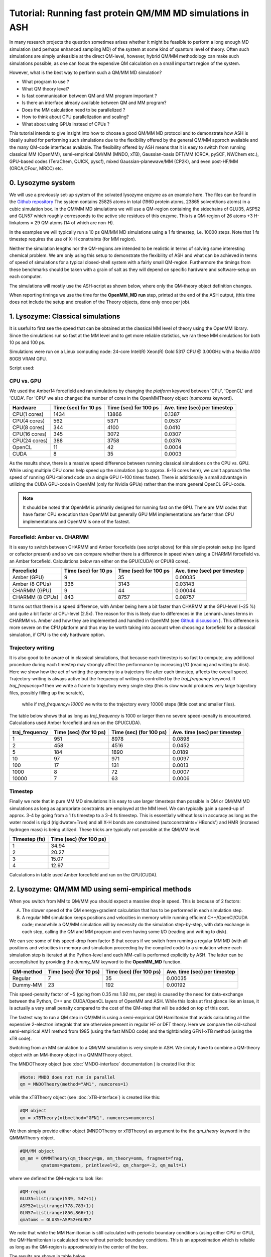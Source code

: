 Tutorial: Running fast protein QM/MM MD simulations in ASH
=========================================================

In many research projects the question sometimes arises whether it might be feasible to
perform a long enough MD simulation (and perhaps enhanced sampling MD) of the system at some kind of quantum level of theory. 
Often such simulations are simply unfeasible at the direct QM-level, however, hybrid QM/MM methodology
can make such simulations possible, as one can focus the expensive QM calculation on a small important region of the system.

However, what is the best way to perform such a QM/MM MD simulation? 

- What program to use ? 
- What QM theory level? 
- Is fast communication between QM and MM program important ?
- Is there an interface already available between QM and MM program?
- Does the MM calculation need to be parallelized ?
- How to think about CPU parallelization and scaling?
- What about using GPUs instead of CPUs ?

This tutorial intends to give insight into how to choose a good QM/MM MD protocol
and to demonstrate how ASH is ideally suited for performing such simulations due to
the flexibility offered by the general QM/MM approch available and the many QM-code interfaces available.
The flexibility offered by ASH means that it is easy to switch from running classical MM (OpenMM), 
semi-empirical QM/MM (MNDO, xTB), Gaussian-basis DFT/MM (ORCA, pySCF, NWChem etc.), GPU-based codes (TeraChem, QUICK, pyscf), 
mixed Gaussian-planewave/MM (CP2K), and even post-HF/MM (ORCA,CFour, MRCC) etc.


################################################################################
0. Lysozyme system
################################################################################

We will use a previously set-up system of the solvated lysozyme enzyme as an example here.
The files can be found in the `Github repository <https://github.com/RagnarB83/ash/tree/master/examples/OpenMM_Modeller-setups/lysozyme>`_ 
The system contains 25825 atoms in total (1960 protein atoms, 23865 solvent/ions atoms) in a cubic simulation box.
In the QM/MM MD simulations we will use a QM-region containing the sidechains of GLU35, ASP52 and GLN57 which roughly corresponds
to the active site residues of this enzyme. This is a QM-region of 26 atoms +3 H-linkatoms = 29 QM atoms (14 of which are non-H).

In the examples we will typically run a 10 ps QM/MM MD simulations using a 1 fs timestep, i.e. 10000 steps.
Note that 1 fs timestep requires the use of X-H constraints (for MM region).
 
Neither the simulation lengths nor the QM-regions are intended to be realistic in terms of solving some interesting chemical problem. 
We are only using this setup to demonstrate the flexibility of ASH and what can be achieved in terms of speed of simulations for 
a typical closed-shell system with a fairly small QM-region. 
Furthermore the timings from these benchmarks should be taken with a grain of salt as they will depend on specific hardware
and software-setup on each computer.

The simulations will mostly use the ASH-script as shown below, where only the QM-theory object definition changes.

.. toggle::

    .. code-block:: python

        from ash import *

        #Cores to use for QM-program (and MM-program if platform='CPU')
        numcores=1
        #MM-platform options: 'CPU', 'OpenCL', 'CUDA'
        MM_platform='CUDA'
        #Traj frequency
        traj_frequency=1000

        #PDB-file and fragment
        pdbfile="Setup_equilibrated.pdb"
        frag = Fragment(pdbfile=pdbfile)

        #OpenMM object
        omm = OpenMMTheory(xmlfiles=["amber14-all.xml", "amber14/tip3pfb.xml"], pdbfile=pdbfile, periodic=True,
            autoconstraints='HBonds', rigidwater=True, platform=MM_platform, numcores=numcores)

        #QM-theory object
        qm = MNDOTheory(method="AM1", numcores=numcores)

        #QM-region definition
        GLU35=list(range(539, 547+1))
        ASP52=list(range(778,783+1))
        GLN57=list(range(856,866+1))
        qmatoms = GLU35+ASP52+GLN57

        #QM/MM object
        qm_mm = QMMMTheory(qm_theory=qm, mm_theory=omm, fragment=frag,
                qmatoms=qmatoms, printlevel=2, qm_charge=-2, qm_mult=1)

        #Classical MD simulation for 1000 ps
        OpenMM_MD(fragment=frag, theory=qm_mm, timestep=0.001, simulation_time=10, traj_frequency=traj_frequency, temperature=300,
            integrator='LangevinMiddleIntegrator', coupling_frequency=1, trajectory_file_option='DCD')


When reporting timings we use the time for the **OpenMM_MD run** step, printed at the end of the ASH output, 
(this time does not include the setup and creation of the Theory objects, done only once per job).

################################################################################
1. Lysozyme: Classical simulations
################################################################################

It is useful to first see the speed that can be obtained at the classical MM level of theory using the OpenMM library.
Since the simulations run so fast at the MM level and to get more reliable statistics, 
we ran these MM simulations for both 10 ps and 100 ps.

Simulations were run on a Linux computing node:
24-core Intel(R) Xeon(R) Gold 5317 CPU @ 3.00GHz with a Nvidia A100 80GB VRAM GPU.

Script used:

.. toggle::

    .. code-block:: python

        from ash import *

        #Cores to use for QM-program (and MM-program if platform='CPU')
        numcores=1
        #MM-platform options: 'CPU', 'OpenCL', 'CUDA'
        MM_platform='CUDA'
        #traj_frequency
        traj_frequency=10000

        #PDB-file and fragment
        pdbfile="Setup_equilibrated.pdb"
        frag = Fragment(pdbfile=pdbfile)

        #OpenMM object
        #CHARMM:
        #omm = OpenMMTheory(xmlfiles=["charmm36.xml", "charmm36/water.xml"], pdbfile=pdbfile, periodic=True,
        #    autoconstraints='HBonds', rigidwater=True, platform=MM_platform, numcores=numcores)
        #Amber:
        omm = OpenMMTheory(xmlfiles=["amber14-all.xml", "amber14/tip3pfb.xml"], pdbfile=pdbfile, periodic=True,
            autoconstraints='HBonds', rigidwater=True, platform=MM_platform, numcores=numcores)

        #Classical MD simulation for 1000 ps
        OpenMM_MD(fragment=frag, theory=omm, timestep=0.001, simulation_time=100, traj_frequency=traj_frequency, temperature=300,
            integrator='LangevinMiddleIntegrator', coupling_frequency=1, trajectory_file_option='DCD')

--------------------------------------------------------------
CPU vs. GPU
--------------------------------------------------------------

We used the Amber14 forcefield and ran simulations by changing the *platform* keyword between 'CPU', 'OpenCL' and 'CUDA'.
For 'CPU' we also changed the number of cores in the OpenMMTheory object (*numcores* keyword).

==============  ========================= =============================== ================================
Hardware          Time (sec) for 10 ps     Time (sec) for 100 ps           Ave. time (sec) per timestep
==============  ========================= =============================== ================================
 CPU(1 cores)        1434                        13866                      0.1387
 CPU(4 cores)        562                         5371                       0.0537
 CPU(8 cores)        344                         4100                       0.0410
 CPU(16 cores)       345                         3072                       0.0307 
 CPU(24 cores)       388                         3758                       0.0376
 OpenCL              11                          42                         0.0004
 CUDA                8                           35                         0.0003
==============  ========================= =============================== ================================

As the results show, there is a massive speed difference between running classical simulations on the CPU vs. GPU. 
While using multiple CPU cores help speed up the simulation (up to approx. 8-16 cores here), we can't approach 
the speed of running GPU-tailored code on a single GPU (~100 times faster).
There is additionally a small advantage in utilizing the CUDA GPU-code in OpenMM (only for Nvidia GPUs) 
rather than the more general OpenCL GPU-code.

.. note:: It should be noted that OpenMM is primarily designed for running fast on the GPU. There are MM codes that have faster CPU execution than OpenMM but generally GPU MM implementations are faster than CPU implementations and OpenMM is one of the fastest.

--------------------------------------------------------------
Forcefield: Amber vs. CHARMM
--------------------------------------------------------------

It is easy to switch between CHARMM and Amber forcefields (see script above) for this simple protein setup (no ligand or cofactor present)
and so we can compare whether there is a difference in speed when using a CHARMM forcefield vs. an Amber forcefield. 
Calculations below ran either on the GPU(CUDA) or CPU(8 cores).

=================  =============================== =============================== ================================
Forcefield          Time (sec) for 10 ps             Time (sec) for 100 ps            Ave. time (sec) per timestep
=================  =============================== =============================== ================================
 Amber  (GPU)              9                             35                               0.00035
 Amber  (8 CPUs)         336                           3143                                0.03143
 CHARMM (GPU)              9                             44                               0.00044
 CHARMM (8 CPUs)           843                           8757                                0.08757
=================  =============================== =============================== ================================

It turns out that there is a speed difference, with Amber being here a bit faster than CHARMM at the GPU-level (~25 %) and quite a bit faster at CPU-level (2.5x).
The reason for this is likely due to differences in the Lennard-Jones terms in CHARMM vs. Amber and how they are implemented and 
handled in OpenMM (see `Github discussion <https://github.com/openmm/openmm/issues/4311>`_ ). 
This difference is more severe on the CPU platform and thus may be worth taking into account when choosing a forcefield for a classical simulation, if CPU is the only hardware option.


--------------------------------------------------------------
Trajectory writing
--------------------------------------------------------------

It is also good to be aware of in classical simulations, that because each timestep is so fast to compute, any
additional procedure during each timestep may strongly affect the performance by increasing I/O (reading and writing to disk).
Here we show how the act of writing the geometry to a trajectory file after each timestep, affects the overall speed.
Trajectory-writing is always active but the frequency of writing is controlled by the *traj_frequency* keyword.
If *traj_frequency=1* then we write a frame to trajectory every single step (this is slow would produces very large trajectory files, possibly filling up the scratch),
 while if *traj_frequency=10000* we write to the trajectory every 10000 steps (little cost and smaller files).

The table below shows that as long as *traj_frequency* is 1000 or larger then no severe speed-penalty is encountered.
Calculations used Amber forcefield and ran on the GPU(CUDA).

===================  ================================ ================================ ================================
traj_frequency          Time (sec) (for 10 ps)          Time (sec) (for 100 ps)          Ave. time (sec) per timestep
===================  ================================ ================================ ================================
 1                     951                             8978                               0.0898
 2                     458                             4516                               0.0452
 5                     184                             1890                               0.0189
 10                    97                              971                                0.0097
 100                   17                              131                                0.0013
 1000                  8                               72                                 0.0007
 10000                 7                               63                                 0.0006
===================  ================================ ================================ ================================


--------------------------------------------------------------
Timestep
--------------------------------------------------------------

Finally we note that in pure MM MD simulations it is easy to use larger timesteps than possible in QM or QM/MM MD simulations
as long as appropriate constraints are employed at the MM level.
We can typically gain a speed-up of approx. 3-4 by going from a 1 fs timestep to a 3-4 fs timestep.
This is essentially without loss in accuracy as long as the water model is rigid (rigidwater=True) and 
all X-H bonds are constrained (autoconstraints='HBonds') and HMR (incrased hydrogen mass) is being utilized.
These tricks are typically not possible at the QM/MM level.

===================  ================================
Timestep (fs)          Time (sec) (for 100 ps)        
===================  ================================
 1                     34.94                            
 2                     20.27                              
 3                     15.07                              
 4                     12.97                               
===================  ================================

Calculations in table used Amber forcefield and ran on the GPU(CUDA).

################################################################################
2. Lysozyme: QM/MM MD using semi-empirical methods
################################################################################

When you switch from MM to QM/MM you should expect a massive drop in speed. This is because of 2 factors:

A. The slower speed of the QM energy+gradient calculation that has to be performed in each simulation step.
B. A regular MM simulation keeps positions and velocities in memory while running efficient C++/OpenCl/CUDA code; meanwhile a QM/MM simulation will by necessity do the simulation step-by-step, with data exchange in each step, calling the QM and MM program and even having some I/O (reading and writing to disk).

We can see some of this speed-drop from factor B that occurs if we switch from running a regular MM MD (with all positions and velocities in memory
and simulation proceeding by the compiled code) to a simulation where each simulation step is iterated at the Python-level and each MM-call is performed explicitly by ASH.
The latter can be accomplished by providing the *dummy_MM* keyword to the **OpenMM_MD** function.

===================  ================================ ================================ ================================
QM-method             Time (sec) (for 10 ps)           Time (sec) (for 100 ps)           Ave. time (sec) per timestep
===================  ================================ ================================ ================================
 Regular                          7                              35                         0.00035
 Dummy-MM                         23                            192                         0.00192
===================  ================================ ================================ ================================


This speed-penalty factor of ~5 (going from 0.35 ms 1.92 ms, per step) is caused by the need for data-exchange between the Python, 
C++ and CUDA/OpenCL layers of OpenMM and ASH. While this looks at first glance like an issue, it is actually a very small penalty compared to the cost of the QM-step that will be added on top of this cost.

The fastest way to run a QM step in QM/MM is using a semi-empirical QM Hamiltonian that avoids calculating all the expensive 
2-electron integrals that are otherwise present in regular HF or DFT theory. Here we compare the old-school semi-empirical AM1 method from 1985 (using the fast MNDO code)
and the tightbinding GFN1-xTB method (using the xTB code).

Switching from an MM simulation to a QM/MM simulation is very simple in ASH. 
We simply have to combine a QM-theory object with an MM-theory object
in a QMMMTheory object.

The MNDOTheory object (see :doc:`MNDO-interface` documentation ) is created like this:

.. code-block:: python
    
    #Note: MNDO does not run in parallel
    qm = MNDOTheory(method="AM1", numcores=1)

while the xTBTheory object (see :doc:`xTB-interface`) is created like this:

.. code-block:: python
    
    #QM object
    qm = xTBTheory(xtbmethod="GFN1", numcores=numcores)

We then simply provide either object (MNDOTheory or xTBTheory) as argument to the the *qm_theory* keyword in the QMMMTheory object.

.. code-block:: python

    #QM/MM object
    qm_mm = QMMMTheory(qm_theory=qm, mm_theory=omm, fragment=frag,
            qmatoms=qmatoms, printlevel=2, qm_charge=-2, qm_mult=1)

where we defined the QM-region to look like:

.. code-block:: python

    #QM-region
    GLU35=list(range(539, 547+1))
    ASP52=list(range(778,783+1))
    GLN57=list(range(856,866+1))
    qmatoms = GLU35+ASP52+GLN57


We note that while the MM Hamiltonian is still calculated with periodic boundary conditions (using either CPU or GPU), 
the QM-Hamiltonian is calculated here without periodic boundary conditions. This is an approximation which is reliable as long as the QM-region is approximately in the center of the box.

The results are shown in table below.

===================  ================================ ================================
QM-method             Time (sec) (for 10 ps)           Ave. time (sec) per timestep
===================  ================================ ================================
 MNDO-PM3                        4650                               0.465
 ORCA-PM3                        8949                               0.895
 OM2 or OM3                         X                                  X
 ODM2 or ODM3                         X                                  X
 GFN1-xTB (1 CPU)             6551                               0.655
 GFN1-xTB (8 CPUs)            7194                                  X
 GFN2-XTB  (1 CPU)                    5454                                  0.545
 GFN2-XTB  (8 CPU)                    X                                  X
===================  ================================ ================================

As we can see, going from pure MM to the fastest semi-empirical QM/MM results in a major drop in speed of simulation (~800 times slower). 
The speed of the MNDO program and the PM3 semiempirical method is still quite impressive with each QM/MM step 
here taking only 0.465 s (465 ms) (really fast for a QM method!).
Each MNDO step takes approx. 376 ms, the rest is data exchange + MM-step (180 ms). 
As we will see, this is obviously much faster than what most regular QM-methods (e.g. DFT) will take.

The speed of the GFN-xTB methods is also very good, with each step taking less than a second.

TODO: xTB on GPU ??

xTB via CP2K??

Sparrow?

.. note:: xTB in ASH has 2 runmodes : runmode='library' and runmode='inputfile'. The runmode='inputfile' creates input on disk and calls the xtb binary while runmode='library' calls a Python-C-API and runs calculations as a library. The latter involves no I/O which can make calculations quicker. Unfortunately, pointcharge-embeded xTB calculations are not yet available with this option.

################################################################################
3. Lysozyme: QM/MM MD using non-hybrid DFT and composite methods
################################################################################

It should be clear by now that the speed of a QM/MM MD simulation is dominated by the QM-step and as we go beyond semi-empirical methods to DFT and others, the possible obtainable speed will drop further.
The data-exchange and communication between QM-program, MM-program and ASH is usually negligible. Only for the superfast MNDO-AM1 case does it reach ~XX % of the total step-time while it is ~X % for xTB. 
This essentially means that we can freely choose whatever QM-program we want that has an interesting electronic structure method implemented (in terms of speed or accuracy), as long as ASH features an interface to that program.

The disadvantage of semiempirical methods in the MNDO and xTB programs is the limited accuracy and they typically struggle with e.g. transition metal chemistry, open-shell electronic structure etc. even when parameters are available for all elements.
We now explore how the performance changes as we go to composite methods and non-hybrid DFT methods implemented in other QM programs.

We first consider the "3c composite" methods from the Grimme research group (HF-3c, B97-c, r2SCAN-3c and PBEh-3c).
These are HF or DFT methods with an accompanying small-ish tailored basis set and featuring some corrections (dispersion, basis set correction). 
These methods are designed to be reasonably fast (enabled by a small tailored basis set) yet reasonably accurate (achieved by the corrections).
These methods have perhaps a minor semi-empirical component, however, they do not make any approximations to the 2-electron integrals (like MNDO and xTB), instead utilize smaller basis sets (at least smaller than a well-polarized triple-zeta basis set) 
so there are fewer integrals to calculate.
These methods can thus be expected to be more accurate and robust but also considerably more expensive than traditional semiempirical methods.
All the "3c composite" methods are available in the ORCA program and we will use the ORCA interface in ASH to run these simulations.

.. code-block:: python
    
    #QM object example
    qm = ORCATheory(orcasimpleinput="! HF-3c tightscf", numcores=numcores)

=========================  ================================ ================================
QM-method                       Time (sec) (for 10 ps)        Ave. time (sec) per timestep
=========================  ================================ ================================
 ORCA5-HF-3c   (10 CPU)                 49848                               4.98
 ORCA5-B97-3c (10 CPU)                  164402                              16.4
 ORCA5-r2SCAN-3c (10 CPU)                185043                               18.5
 ORCA5-PBEh-3c (10 CPU)                  170138                                17.1
=========================  ================================ ================================

The results show that there is a considerably time-penalty per timestep now when running these "low-cost" QM calculations.
Using 10 CPU cores and the cheapest HF-3c method has each timestep taking 5 seconds and the cheapest DFT-method taking around 16 seconds.
HF-3c is thus an interesting choice if it is accurate enough for the system (closed-shell organic molecules primarily) while the DFT methods are likely necessary for sufficient accuracy of transition metal systems.
B97-3c is here the cheapest option. Interestingly the PBEh-3c method is faster than the r2SCAN-3c method due to smaller DZ basis set that is defined as part of this method (compared to the TZ basis sets in B97-3c and r2SCAN-3c).

If the "3c composite" methods are not a good option for some reason we can of course also utilize regular DFT methods, 
perhaps employing a DFT protocol that is known to be a good compromise between speed and accuracy (often system-dependent).
DFT programs come in many flavors and can roughly be grouped into programs that utilize local Gaussian-basis sets (e.g. ORCA, Gaussian, NWChem, Q-Chem, Molpro, Psi4 etc.) 
and programs that utilize plane-wave basis sets (e.g. CP2K, VASP, Quantum Espresso etc.).
The advantage of ASH is that we can in principle choose any of these programs and run them in a QM/MM simulation.
ASH at the moment has more interfaces to Gaussian-based DFT-codes (ORCA, pySCF, NWChem, Psi4, Gaussian) than to plane-wave DFT-codes (e.g. CP2K, VASP, Quantum Espresso).
Here we compare 2 diffent QM-codes: a state-of-the-art Gaussian-basis DFT code (ORCA) and a mixed planewave-Gaussian code (CP2K).
For ORCA we compare a GGA-functional (PBE) and the newer meta-GGA functionals TPSS and r2SCAN.

===========================================  ================================ ================================
QM-method                                        Time (sec) (for 10 ps)        Ave. time (sec) per timestep
===========================================  ================================ ================================
 ORCA-PBE/def2-SVP   (10 CPU)                       108770.294                      10.9
 ORCA-PBE/def2-SV(P) (10 CPU)                       98097.007                      9.8
 ORCA-TPSS/def2-SVP (10 CPU)                        123286.881                      12.3
 ORCA-r2SCAN/def2-SVP (10 CPU)                      124380.528                      12.4
===========================================  ================================ ================================

As can be seen, PBE, being a regular GGA functional runs marginally faster than TPSS and r2SCAN which are meta-GGA functionals.
These calculations take less time than before because we utilize the small def2-SVP basis set in the case of ORCA which is smaller than the tailored triple-zeta basis set used in the B97-3c and r2SCAN-3c methods.
A double-zeta basis set (like def2-SVP) is typically the minimum basis set that can be used for reliable DFT calculations but the accuracy of such small basis sets should be checked for each system.
Reducing the basis set size down to def2-SV(P) instead (fewer polarization functions) results in only a tiny speed-up here which may or may not be worth it.

Parallelization of the DFT calculation is an important aspect of running these types of calculations. More and more CPU cores does not necessarily mean much faster performance and can even in some cases be detrimental to performance.
The parallel performance depends strongly on the QM-code in question.
The benchmarking below reveals that parallelizing the ORCA-PBE calculation results in decent speed-up up to about 8-10 cores and then we get diminishing returns.

=========================  ================================ ================================
QM-method                       Time (sec) (for 10 ps)        Ave. time (sec) per timestep
=========================  ================================ ================================
  ORCA-PBE   (1 CPU)                 (not completed)                       63.2
  ORCA-PBE   (4 CPU)                 201493.058                            20.1
  ORCA-PBE   (8 CPU)                  124299.836                          12.4
  ORCA-PBE   (10 CPU)                  108770.294                        10.9
  ORCA-PBE   (16 CPU)                  88595.223                         8.9
  ORCA-PBE   (20 CPU)                  82957.761                         8.2
  ORCA-PBE   (24 CPU)                  79830.670                         7.9
=========================  ================================ ================================


CP2K is a program designed for fast DFT calculations, especially DFT MD simulations. 
It uses a hybrid Gaussian-planewaves approaches unlike the purely local atom-centered Gaussian basis-function approach of ORCA.
It is designed to scale up to a large number of CPU cores.


===========================================  ================================ ================================
QM-method                                        Time (sec) (for 10 ps)        Ave. time (sec) per timestep
===========================================  ================================ ================================
 CP2K-PBE/GPW (12 CPU,MPI)                                    76127.111                         7.6
 CP2K-PBE/GPW (12 CPU,OMP)                                   93554.211                        9.3
 CP2K-PBE/GAPW (12 CPU,MPI)                             85668.633                               8.5
===========================================  ================================ ================================



################################################################################
4. Lysozyme: QM/MM MD using a special tailored minimal basis set
################################################################################

https://github.com/grimme-lab/qvSZP?tab=readme-ov-file
https://pubs.aip.org/aip/jcp/article/159/16/164108/2918302/An-atom-in-molecule-adaptive-polarized-valence



################################################################################
5. Lysozyme: QM/MM MD using hybrid-DFT
################################################################################

The HF exchange integrals in hybrid-DFT calcualtions typically dominate the cost of a hybrid-DFT calculation and this makes
hybrid-DFT ill-suited for dynamics studies as each timestep simply will be too expensive too compute.

However, hybrid-DFT is nevertheless typically the more accurate flavor of DFT (with exceptions) and for some systems 
hybrid-DFT may actually be necessary for even a qualitatively correct description of the system.
We here discuss options for running efficient hybrid-DFT QM/MM simulations.

ORCA RIJONX 
ORCA RIJK 
ORCA-RIJCOSX, 
CP2K
Turbomole ?

################################################################################
6. Lysozyme: QM/MM MD using GPU-based DFT-programs
################################################################################

NOTE: CP2K on GPU

While QM-programs are primarily written for the CPU, a few QM programs feature GPU implementation of HF/DFT. 
We will explore the performance of these here.
TeraChem, QUICK, pyscf-GPU, CP2K-GPU.


################################################################################
7. Lysozyme: QM/MM MD using WFT methods
################################################################################

Typically QM/MM MD simulations are limited to semi-empirical or DFT-based Hamiltonians.
MD simulations based on correlated wavefunction methods are typically too expensive and often lack gradients.

We will run the cheapest correlated WF method, MP2, as implemented in ORCA for comparison.


################################################################################
8. Lysozyme: Machine-learning potentials
################################################################################

################################################################################
9. Lysozyme: Truncated PC gradient approximation
################################################################################


################################################################################
10. Lysozyme: QM/MM MD SUMMARY
################################################################################

We have now gone through a variety of ways to perform QM/MM MD in ASH. As should be clear, ASH offers obvious advantages to performing these kinds
of studies as we can utilize a common system setup, common QM/MM coupling and a common dynamics propagation to run the calculations.
We only have to change the QM-program component to whatever method fits the particular study or what program is available.

The benchmarking numbers on this page should of course be taken with a pinch of salt as the relative performance of methods and programs
heavily depends on the nature of the system e.g. closed-shell vs. open-shell, the size of QM-region, computer hardware, how the QM-program was compiled/installed etc.
The speed of the QM-method/QM-program is also not the only variable to consider in a QM/MM MD study.

Nonetheless, the numbers here reveal some generally useful trends that may be worth considering when planning your next QM/MM MD study.
For example, a semiempirical protocol (using MNDO or xTB) is probably worth considering if your QM-region only contains "organic" elements
as the computational cost is much lower than for DFT methods.

TODO

Comparison of the most interesting methods from the previous sections:

=========================  ================================ ================================
QM-method                       Time (sec) (for 10 ps)        Ave. time (sec) per timestep
=========================  ================================ ================================
 XX   (1 CPU)                       X                               X

=========================  ================================ ================================

In this tutorial we have until now not considered accuracy.
TODO